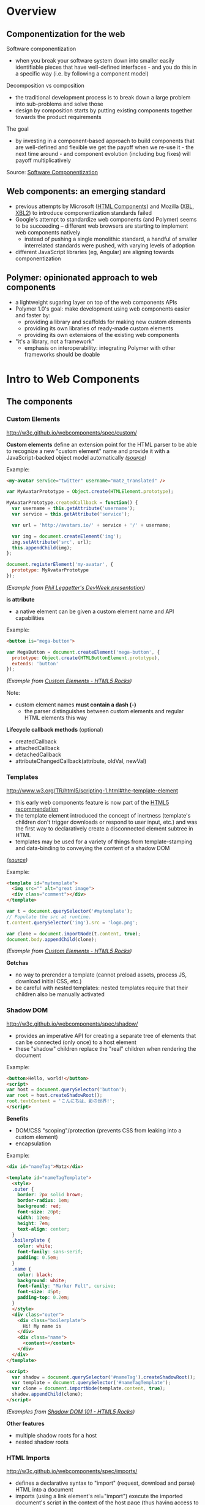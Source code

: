 * Overview
** Componentization for the web
Software componentization
- when you break your software system down into smaller easily identifiable pieces that have well-defined interfaces - and you do this in a specific way (i.e. by following a component model)

Decomposition vs composition
- the traditional development process is to break down a large problem into sub-problems and solve those
- design by composition starts by putting existing components together towards the product requirements

The goal
- by investing in a component-based approach to build components that are well-defined and flexible we get the payoff when we re-use it - the next time around - and component evolution (including bug fixes) will payoff multiplicatively

Source: [[http://blogs.windriver.com/koning/2006/09/components.html][Software Componentization]]

** Web components: an emerging standard
- previous attempts by Microsoft ([[http://www.w3.org/TR/NOTE-HTMLComponents][HTML Components]]) and Mozilla ([[http://www.w3.org/TR/2001/NOTE-xbl-20010223/][XBL]], [[http://www.w3.org/TR/xbl/][XBL2]]) to introduce componentization standards failed
- Google's attempt to standardize web components (and Polymer) seems to be succeeding -- different web browsers are starting to implement web components natively
  - instead of pushing a single monolithic standard, a handful of smaller interrelated standards were pushed, with varying levels of adoption
- different JavaScript libraries (eg, Angular) are aligning towards componentization

** Polymer: opinionated approach to web components
- a lightweight sugaring layer on top of the web components APIs
- Polymer 1.0's goal: make development using web components easier and faster by:
  - providing a library and scaffolds for making new custom elements
  - providing its own libraries of ready-made custom elements
  - providing its own extensions of the existing web components
- "it's a library, not a framework"
  - emphasis on interoperability: integrating Polymer with other frameworks should be doable

[[file:images/layers-of-polymer.png]]

* Intro to Web Components
** The components
*** Custom Elements
http://w3c.github.io/webcomponents/spec/custom/

*Custom elements* define an extension point for the HTML parser to be able to recognize a new "custom element" name and provide it with a JavaScript-backed object model automatically /([[https://blogs.windows.com/msedgedev/2015/07/14/bringing-componentization-to-the-web-an-overview-of-web-components/][source]])/

Example:
#+BEGIN_SRC html
<my-avatar service="twitter" username="matz_translated" />
#+END_SRC

#+BEGIN_SRC javascript
var MyAvatarPrototype = Object.create(HTMLElement.prototype);

MyAvatarPrototype.createdCallback = function() {
  var username = this.getAttribute('username');
  var service = this.getAttribute('service');

  var url = 'http://avatars.io/' + service + '/' + username;

  var img = document.createElement('img');
  img.setAttribute('src', url);
  this.appendChild(img);
};

document.registerElement('my-avatar', {
  prototype: MyAvatarPrototype
});
#+END_SRC
/(Example from [[https://www.youtube.com/watch?v=BG4KHxASs_A][Phil Leggetter's DevWeek presentation]])/

*is attribute*
- a native element can be given a custom element name and API capabilities

Example:
#+BEGIN_SRC html
<button is="mega-button">
#+END_SRC

#+BEGIN_SRC javascript
var MegaButton = document.createElement('mega-button', {
  prototype: Object.create(HTMLButtonElement.prototype),
  extends: 'button'
});
#+END_SRC
/(Example from [[http://www.html5rocks.com/en/tutorials/webcomponents/customelements/][Custom Elements - HTML5 Rocks]])/

Note:
- custom element names *must contain a dash (-)*
  - the parser distinguishes between custom elements and regular HTML elements this way

*Lifecycle callback methods* (optional)
- createdCallback
- attachedCallback
- detachedCallback
- attributeChangedCallback(attribute, oldVal, newVal)

*** Templates
http://www.w3.org/TR/html5/scripting-1.html#the-template-element

- this early web components feature is now part of the [[http://www.w3.org/TR/html5/][HTML5 recommendation]]
- the template element introduced the concept of inertness (template's children don't trigger downloads or respond to user input, etc.) and was the first way to declaratively create a disconnected element subtree in HTML
- templates may be used for a variety of things from template-stamping and data-binding to conveying the content of a shadow DOM
/([[https://blogs.windows.com/msedgedev/2015/07/14/bringing-componentization-to-the-web-an-overview-of-web-components/][source]])/

Example:
#+BEGIN_SRC html
<template id="mytemplate">
  <img src="" alt="great image">
  <div class="comment"></div>
</template>
#+END_SRC

#+BEGIN_SRC javascript
var t = document.querySelector('#mytemplate');
// Populate the src at runtime.
t.content.querySelector('img').src = 'logo.png';

var clone = document.importNode(t.content, true);
document.body.appendChild(clone);
#+END_SRC
/(Example from [[http://www.html5rocks.com/en/tutorials/webcomponents/customelements/][Custom Elements - HTML5 Rocks]])/

*Gotchas*
- no way to prerender a template (cannot preload assets, process JS, download initial CSS, etc.)
- be careful with nested templates: nested templates require that their children also be manually activated

*** Shadow DOM
http://w3c.github.io/webcomponents/spec/shadow/

- provides an imperative API for creating a separate tree of elements that can be connected (only once) to a host element
- these "shadow" children replace the "real" children when rendering the document

Example:
#+BEGIN_SRC html
<button>Hello, world!</button>
<script>
var host = document.querySelector('button');
var root = host.createShadowRoot();
root.textContent = 'こんにちは、影の世界!';
</script>
#+END_SRC

[[file:images/shadow-root.png]]

*Benefits*
- DOM/CSS "scoping"/protection (prevents CSS from leaking into a custom element)
- encapsulation

Example:
#+BEGIN_SRC html
<div id="nameTag">Matz</div>

<template id="nameTagTemplate">
  <style>
  .outer {
    border: 2px solid brown;
    border-radius: 1em;
    background: red;
    font-size: 20pt;
    width: 12em;
    height: 7em;
    text-align: center;
  }
  .boilerplate {
    color: white;
    font-family: sans-serif;
    padding: 0.5em;
  }
  .name {
    color: black;
    background: white;
    font-family: "Marker Felt", cursive;
    font-size: 45pt;
    padding-top: 0.2em;
  }
  </style>
  <div class="outer">
    <div class="boilerplate">
      Hi! My name is
    </div>
    <div class="name">
      <content></content>
    </div>
  </div>
</template>

<script>
  var shadow = document.querySelector('#nameTag').createShadowRoot();
  var template = document.querySelector('#nameTagTemplate');
  var clone = document.importNode(template.content, true);
  shadow.appendChild(clone);
</script>
#+END_SRC

/(Examples from [[http://www.html5rocks.com/en/tutorials/webcomponents/shadowdom/][Shadow DOM 101 - HTML5 Rocks]])/

*Other features*
- multiple shadow roots for a host
- nested shadow roots

*** HTML Imports
http://w3c.github.io/webcomponents/spec/imports/

- defines a declarative syntax to "import" (request, download and parse) HTML into a document
- imports (using a link element's rel="import") execute the imported document's script in the context of the host page (thus having access to the same global object and state)
- the HTML, JavaScript, and CSS parts of a web component can be conveniently deployed using a single import

Example:
#+BEGIN_SRC html
<link rel="import" href="bootstrap.html" />
#+END_SRC

bootstrap.html:
#+BEGIN_SRC html
<link rel="stylesheet" href="bootstrap.css">
<link rel="stylesheet" href="fonts.css">
<script src="jquery.js"></script>
<script src="bootstrap.js"></script>
<script src="bootstrap-tooltip.js"></script>
<script src="bootstrap-dropdown.js"></script>
...

<!-- scaffolding markup -->
<template>
  ...
</template>
#+END_SRC

Notes:
- imports that reference the same URL are only retrieved once (the browser's network stack automatically checks for duplicates)
  - dependency management
- to load content from another domain, the URL of an import (the import location) needs to be CORS-enabled (see [[https://en.wikipedia.org/wiki/Cross-origin_resource_sharing][Cross-origin resource sharing on Wikipedia]])

*Using the content*
- an imported file's contents are inert until you use them (ie, with JavaScript)

Example:
#+BEGIN_SRC html
<head>
  <link rel="import" href="warnings.html">
</head>
<body>
  ...
  <script>
    var link = document.querySelector('link[rel="import"]');
    var content = link.import;

    // Grab DOM from warning.html's document.
    var el = content.querySelector('.warning');

    document.body.appendChild(el.cloneNode(true));
  </script>
</body>
#+END_SRC

warnings.html:
#+BEGIN_SRC html
<div class="warning">
  <style scoped>
    h3 {
      color: red;
    }
  </style>
  <h3>Warning!</h3>
  <p>This page is under construction</p>
</div>

<div class="outdated">
  <h3>Heads up!</h3>
  <p>This content may be out of date</p>
</div>
#+END_SRC
/(Example from [[http://www.html5rocks.com/en/tutorials/webcomponents/imports/][HTML Imports - HTML5 Rocks]])/

*Scripting in imports*
- an import can access its own DOM and/or the DOM of the page that's importing it
- script in the import is executed in the context of the window that contains the importing document
- scripts in an import are processed in order, but do not block the main document parsing
- scripts execute at import time, stylesheets, markup, and other resources need to be added to the main page explicitly

** Browser support
http://jonrimmer.github.io/are-we-componentized-yet/

[[file:images/are-we-componentized-yet.png]]

Note:
- Mozilla no longer supports HTML imports because of ES6 (see [[https://hacks.mozilla.org/2014/12/mozilla-and-web-components/][Mozilla and Web Components: Update]], 15 Dec 2014)

** Polyfills
- polyfill: downloadable code that implements features not yet supported natively by a browser
- for browsers that don't support certain web components, the ff. are available via [[https://github.com/WebComponents/webcomponentsjs][webcomponents.js]]:
  - Custom Elements
  - HTML Imports
  - Shadow DOM
  - also includes MutationObserver and WeakMap
- [[https://github.com/webcomponents/webcomponentsjs/blob/master/webcomponents-lite.js][webcomponents-lite.js]] excludes Shadow DOM

* Intro to Polymer
** Setup requirements
- Installation instructions
  - [[https://www.polymer-project.org/1.0/docs/start/getting-the-code.html][Full Polymer library]]
  - [[https://elements.polymer-project.org/guides/using-elements#installing-elements][Individual elements]]
- Recommended: install via Bower (requires Node.js/npm)
- Or download the zip archive
  - updating the dependencies/adding new elements requires downloading a new zip archive unless you convert to Bower

** Shady DOM
Shady DOM vs shadow DOM polyfill
- web components require tree-scoping for proper encapsulation
- shadow DOM is the standard that implements tree-scoping, but it's not yet universally implemented
- polyfilling shadow DOM is hard, the robust polyfill is invasive and slow
- shady DOM is a super-fast shim for shadow DOM that provides tree-scoping, but has drawbacks -- most importantly, one must use the shady DOM APIs to work with scoped trees
- the annoying bits of shady DOM are exactly the reasons why shadow DOM needs to be native across platforms

Shady DOM is compatible with shadow DOM
- the shady DOM API can optionally employ real shadow DOM where it's available
- you can write one code base that works on all platforms, but you enjoy improved performance and robustness on platforms that implement Shadow DOM

Source: [[https://www.polymer-project.org/1.0/articles/shadydom.html][What is shady DOM?]]

** Vulcanize
https://github.com/Polymer/vulcanize

- the more HTML imports you have, the more requests your app will make
- Vulcanize reduces an HTML file and its dependent HTML Imports into one file
- in the future, technologies such as [[http://en.wikipedia.org/wiki/HTTP/2][HTTP/2]] and [[https://http2.github.io/faq/#whats-the-benefit-of-server-push][Server Push]] will likely obsolete the need for a tool like Vulcanize for production uses

** Web Component Tester
https://github.com/Polymer/web-component-tester

- a browser-based testing environment
- WCT will run your tests against whatever browsers you have locally installed, or remotely via Sauce Labs
- test suites in HTML or JS files

** Features
Source: [[https://www.polymer-project.org/1.0/docs/devguide/feature-overview.html][dev guide feature overview]]

*** Registration and lifecycle
- Registering an element associates a class (prototype) with a custom element name

Example:
#+BEGIN_SRC html
MyElement = Polymer({
  is: 'my-element',

  created: function() {
    this.textContent = 'My element!';
  }
});
#+END_SRC

*Extending native elements*
#+BEGIN_SRC html
MyInput = Polymer({
  is: 'my-input',
  extends: 'input',

  created: function() {
    this.style.border = '1px solid red';
  }
});
#+END_SRC

*Polymer's lifecycle callbacks*
- created
- attached
- detached
- attributeChanged
- ready
  - invoked when Polymer has finished creating and initializing the element's local DOM

*** Declared properties
- Declared properties can be configured from markup using attributes
- Declared properties can optionally support change observers, two-way data binding, and reflection to attributes
- You can also declare computed properties and read-only properties

Examples:
#+BEGIN_SRC html
Polymer({
  is: 'x-custom',

  properties: {
    disabled: {
      type: Boolean,
      observer: '_disabledChanged'
    }
  },

  _disabledChanged: function(newValue, oldValue) {
    this.toggleClass('disabled', newValue);
    this.highlight = true;
  }
});
#+END_SRC

#+BEGIN_SRC html
Polymer({
  is: 'x-custom',

  properties: {
    first: String,
    last: String,

    fullName: {
      type: String,
      // when `first` or `last` changes `computeFullName` is called once
      // and the value it returns is stored as `fullName`
      computed: 'computeFullName(first, last)'
    } 
  },

  computeFullName: function(first, last) {
    return first + ' ' + last;
  }
});
#+END_SRC

*** Local DOM
- Local DOM is the DOM created and managed by the element (ie, shady DOM + shadow DOM)
- Polymer uses shady DOM by default
- shady DOM requires you to use the [[https://www.polymer-project.org/1.0/docs/devguide/local-dom.html#dom-api][Polymer DOM API]]

*** Events
- Attaching event listeners to the host object and local DOM children

Example:
#+BEGIN_SRC html
<dom-module id="x-custom">
  <template>
    <button on-click="handleClick">Kick Me</button>
  </template>

  <script>
    Polymer({
      is: 'x-custom',

      handleClick: function() {
        alert('Ow!');
      }
    });
  </script>
</dom-module>
#+END_SRC

*** Data binding
- Data binding binds a property or sub-property of a custom element (the host element) to a property or attribute of an element in its local DOM (the child or target element)

*Binding annotations*
- Square brackets =[[]]= create one-way bindings. Data flow is downward, host-to-child, and the binding never modifies the host property.
- Curly brackets ={{}}= create automatic bindings. Data flow is one-way or two-way, depending whether the target property is configured for two-way binding.

Example:
#+BEGIN_SRC html
<dom-module id="host-element">
    <template>
      <child-element name="{{myName}}"></child-element>  
    </template>
</dom-module>
#+END_SRC

*** Behaviors
- Behaviors are reusable modules of code that can be mixed into Polymer elements
- To add a behavior to a Polymer element definition, include it in a =behaviors= array on the prototype

Example:
#+BEGIN_SRC html
<link rel="import" href="highlight-behavior.html">

<script>
  Polymer({
    is: 'my-element',
    behaviors: [HighlightBehavior]
  });
</script>
#+END_SRC

highlight-behavior.html:
#+BEGIN_SRC html
<script>
    HighlightBehavior = {

      properties: {
        isHighlighted: {
          type: Boolean,
          value: false,
          notify: true,
          observer: '_highlightChanged'
        }
      },
      
      listeners: {
        click: '_toggleHighlight'
      },
      
      created: function() {
        console.log('Highlighting for ', this, 'enabled!');
      },

      _toggleHighlight: function() {
        this.isHighlighted = !this.isHighlighted;
      },
      
      _highlightChanged: function(value) {
        this.toggleClass('highlighted', value);
      }

    };
</script>
#+END_SRC

** Polymer element categories
From the [[https://elements.polymer-project.org/guides/using-elements][elements guide]] and the [[https://elements.polymer-project.org/][elements catalog]]:

- Iron elements
  - A set of utility elements including generic UI elements (such as icons, input and layout components), as well as non-UI elements providing features like AJAX, signaling and storage
- Paper elements
  - A set of UI elements that implement the [[http://www.google.com/design/spec/material-design/introduction.html][material design system]]
- Gold elements
  - Form elements for ecommerce
- Neon elements
  - Animation-related elements
- Platinum elements
  - Elements for app-like features, like push notifications, offline caching and bluetooth
- Google Web components
  - Components for Google's API and services
- Molecules
  - Wrappers for third-party libraries

* Assessment
** Pros
- Polymer is being pushed by Google
  - active community, well-documented, ongoing development
- existing suite of reusable components available
- custom elements for Google APIs available

** Cons
- opinionated approach to web components (YMMV)
- automagical code
  - part of the ramp-up for a new dev is learning how to code the Polymer way (eg, shady DOM, custom properties extensions, etc)
- integration with frameworks: trial and error
- currently not possible to choose whatever subset of Polymer 1.0's features you want
  - the [[https://www.polymer-project.org/1.0/docs/devguide/experimental.html][experimental features guide]] describes =polymer-mini.html= and =polymer-micro.html=, which are smaller subsets of =polymer.html= (subject to change in future releases)

* Resources
** Polymer
Project sites
- https://www.polymer-project.org/1.0/
- https://elements.polymer-project.org/

Sep 2015 summit
- https://www.polymer-project.org/summit/
  - [[https://codelabs.developers.google.com/polymer-summit][Codelabs]]
  - [[https://www.youtube.com/playlist?list=PLNYkxOF6rcICdISJclfQhj2S8QZGjXV8J][Videos]]

Communities
- [[https://plus.google.com/u/1/communities/115626364525706131031][Google+]]

GitHub
- https://github.com/Polymer/polymer
- https://github.com/Polymer/web-component-tester
- https://github.com/PolymerElements/polymer-starter-kit
  - [[https://www.polymer-project.org/1.0/docs/start/psk/set-up.html][Set-up tutorial]]

Polycasts
- [[https://www.youtube.com/playlist?list=PLOU2XLYxmsII5c3Mgw6fNYCzaWrsM3sMN][Youtube playlist page]]

Articles
- [[https://www.polymer-project.org/1.0/articles/shadydom.html][What is shady DOM?]] (28 May 2015)

Presentations
- [[http://webcomponents.org/presentations/componentize-your-app-with-polymer-elements/][Componentize your app with Polymer Elements]]
  - [[https://speakerdeck.com/robdodson/componentize-your-app-with-polymer][slide deck]]

Related sites
- http://builtwithpolymer.org/

** Web Components
Project sites
- http://webcomponents.org/
- http://www.w3.org/wiki/WebComponents/

Communities
- https://plus.google.com/+WebcomponentsOrg

GitHub
- https://github.com/WebComponents/webcomponentsjs (polyfills suite)

Specs
- [[http://w3c.github.io/webcomponents/explainer/][intro to web components]]
- [[http://w3c.github.io/webcomponents/spec/custom/][custom elements]]
- [[http://w3c.github.io/webcomponents/spec/imports/][HTML imports]]
- [[https://html.spec.whatwg.org/multipage/scripting.html#the-template-element][templates]]
- [[http://w3c.github.io/webcomponents/spec/shadow/][shadow DOM]]

Polyfills
- [[http://webcomponents.org/polyfills/][polyfills]]

Other Web Component projects
- [[https://github.com/basic-web-components/basic-web-components][Basic Web Components library]] (from Component Kitchen)
- [[https://github.com/webcomponents/gold-standard/wiki][The Gold Standard Checklist for Web Components]] (from Component Kitchen)

Articles
- [[https://blogs.windows.com/msedgedev/2015/07/14/bringing-componentization-to-the-web-an-overview-of-web-components/][Bringing componentization to the web: An overview of Web Components - Microsoft Edge Dev Blog]] (14 July 2015)
- [[http://www.html5rocks.com/en/tutorials/webcomponents/shadowdom/][Shadow DOM 101 - HTML5 Rocks]] (updated 18 Dec 2013)
- [[http://www.html5rocks.com/en/tutorials/webcomponents/template/][HTML's New Template Tag - HTML5 Rocks]] (updated 18 Dec 2013)
- [[http://www.html5rocks.com/en/tutorials/webcomponents/imports/][HTML Imports - HTML5 Rocks]] (updated 18 Dec 2013)
- [[http://www.html5rocks.com/en/tutorials/webcomponents/customelements/][Custom Elements - HTML5 Rocks]] (updated 18 Dec 2013)

Presentations
- [[https://www.youtube.com/watch?v=BG4KHxASs_A][Why you should be using Web Components now, and how]] - DevWeek 2015 (published 30 Oct 2015)
  - [[http://www.slideshare.net/leggetter/why-you-should-be-using-web-components-and-how][slide deck]]
